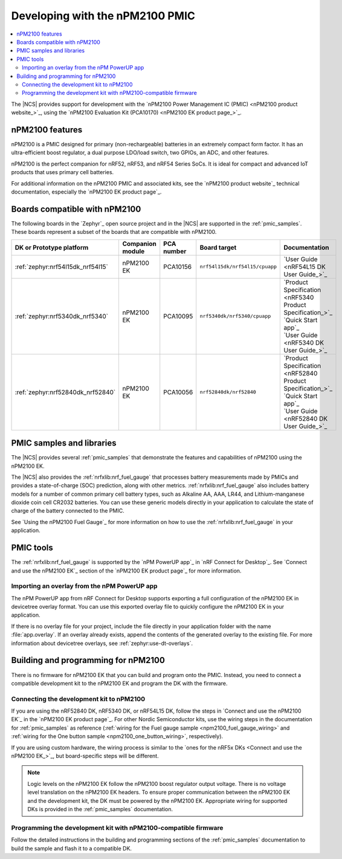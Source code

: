.. _ug_npm2100_developing:
.. _ug_npm2100_gs:

Developing with the nPM2100 PMIC
################################

.. contents::
   :local:
   :depth: 2

The |NCS| provides support for development with the `nPM2100 Power Management IC (PMIC) <nPM2100 product website_>`_, using the `nPM2100 Evaluation Kit (PCA10170) <nPM2100 EK product page_>`_.

.. _ug_npm2100_features:

nPM2100 features
****************

nPM2100 is a PMIC designed for primary (non-rechargeable) batteries in an extremely compact form factor.
It has an ultra-efficient boost regulator, a dual purpose LDO/load switch, two GPIOs, an ADC, and other features.

nPM2100 is the perfect companion for nRF52, nRF53, and nRF54 Series SoCs.
It is ideal for compact and advanced IoT products that uses primary cell batteries.

For additional information on the nPM2100 PMIC and associated kits, see the `nPM2100 product website`_ technical documentation, especially the `nPM2100 EK product page`_.

.. _ug_npm2100_compatible_boards:

Boards compatible with nPM2100
******************************

The following boards in the `Zephyr`_ open source project and in the |NCS| are supported in the :ref:`pmic_samples`.
These boards represent a subset of the boards that are compatible with nPM2100.

.. list-table::
   :header-rows: 1

   * - DK or Prototype platform
     - Companion module
     - PCA number
     - Board target
     - Documentation
   * - :ref:`zephyr:nrf54l15dk_nrf54l15`
     - nPM2100 EK
     - PCA10156
     - ``nrf54l15dk/nrf54l15/cpuapp``
     - `User Guide <nRF54L15 DK User Guide_>`_
   * - :ref:`zephyr:nrf5340dk_nrf5340`
     - nPM2100 EK
     - PCA10095
     - ``nrf5340dk/nrf5340/cpuapp``
     - | `Product Specification <nRF5340 Product Specification_>`_
       | `Quick Start app`_
       | `User Guide <nRF5340 DK User Guide_>`_
   * - :ref:`zephyr:nrf52840dk_nrf52840`
     - nPM2100 EK
     - PCA10056
     - ``nrf52840dk/nrf52840``
     - | `Product Specification <nRF52840 Product Specification_>`_
       | `Quick Start app`_
       | `User Guide <nRF52840 DK User Guide_>`_

PMIC samples and libraries
**************************

The |NCS| provides several :ref:`pmic_samples` that demonstrate the features and capabilities of nPM2100 using the nPM2100 EK.

The |NCS| also provides the :ref:`nrfxlib:nrf_fuel_gauge` that processes battery measurements made by PMICs and provides a state-of-charge (SOC) prediction, along with other metrics.
:ref:`nrfxlib:nrf_fuel_gauge` also includes battery models for a number of common primary cell battery types, such as Alkaline AA, AAA, LR44, and Lithium-manganese dioxide coin cell CR2032 batteries.
You can use these generic models directly in your application to calculate the state of charge of the battery connected to the PMIC.

See `Using the nPM2100 Fuel Gauge`_ for more information on how to use the :ref:`nrfxlib:nrf_fuel_gauge` in your application.

PMIC tools
**********

The :ref:`nrfxlib:nrf_fuel_gauge` is supported by the `nPM PowerUP app`_ in `nRF Connect for Desktop`_.
See `Connect and use the nPM2100 EK`_ section of the `nPM2100 EK product page`_ for more information.

.. _ug_npm2100_developing_overlay_import:

Importing an overlay from the nPM PowerUP app
=============================================

The nPM PowerUP app from nRF Connect for Desktop supports exporting a full configuration of the nPM2100 EK in devicetree overlay format.
You can use this exported overlay file to quickly configure the nPM2100 EK in your application.

If there is no overlay file for your project, include the file directly in your application folder with the name :file:`app.overlay`.
If an overlay already exists, append the contents of the generated overlay to the existing file.
For more information about devicetree overlays, see :ref:`zephyr:use-dt-overlays`.

.. _npm2100_building:

Building and programming for nPM2100
************************************

There is no firmware for nPM2100 EK that you can build and program onto the PMIC.
Instead, you need to connect a compatible development kit to the nPM2100 EK and program the DK with the firmware.

Connecting the development kit to nPM2100
=========================================

If you are using the nRF52840 DK, nRF5340 DK, or nRF54L15 DK, follow the steps in `Connect and use the nPM2100 EK`_ in the `nPM2100 EK product page`_.
For other Nordic Semiconductor kits, use the wiring steps in the documentation for :ref:`pmic_samples` as reference (:ref:`wiring for the Fuel gauge sample <npm2100_fuel_gauge_wiring>` and :ref:`wiring for the One button sample <npm2100_one_button_wiring>`, respectively).

If you are using custom hardware, the wiring process is similar to the `ones for the nRF5x DKs <Connect and use the nPM2100 EK_>`_, but board-specific steps will be different.

.. note::
   Logic levels on the nPM2100 EK follow the nPM2100 boost regulator output voltage.
   There is no voltage level translation on the nPM2100 EK headers.
   To ensure proper communication between the nPM2100 EK and the development kit, the DK must be powered by the nPM2100 EK.
   Appropriate wiring for supported DKs is provided in the :ref:`pmic_samples` documentation.

Programming the development kit with nPM2100-compatible firmware
================================================================

Follow the detailed instructions in the building and programming sections of the :ref:`pmic_samples` documentation to build the sample and flash it to a compatible DK.
